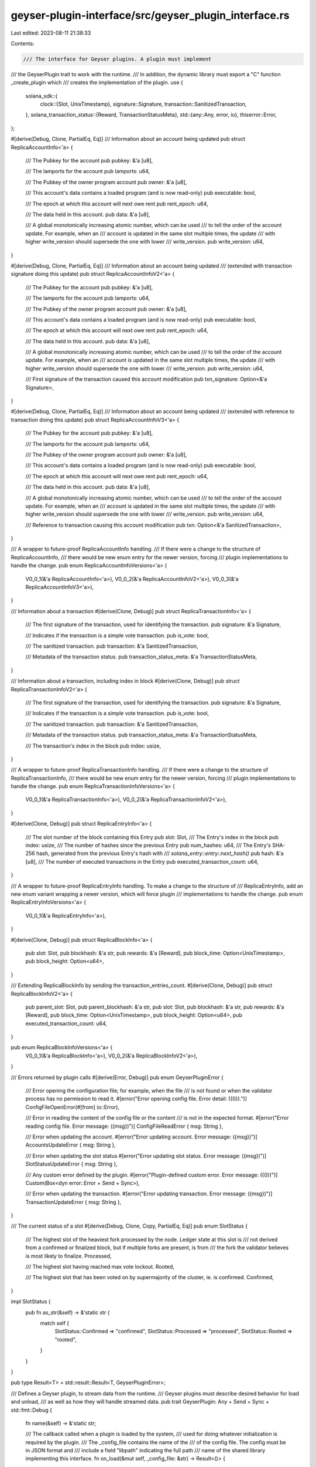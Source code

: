 geyser-plugin-interface/src/geyser_plugin_interface.rs
======================================================

Last edited: 2023-08-11 21:38:33

Contents:

.. code-block:: rs

    /// The interface for Geyser plugins. A plugin must implement
/// the GeyserPlugin trait to work with the runtime.
/// In addition, the dynamic library must export a "C" function _create_plugin which
/// creates the implementation of the plugin.
use {
    solana_sdk::{
        clock::{Slot, UnixTimestamp},
        signature::Signature,
        transaction::SanitizedTransaction,
    },
    solana_transaction_status::{Reward, TransactionStatusMeta},
    std::{any::Any, error, io},
    thiserror::Error,
};

#[derive(Debug, Clone, PartialEq, Eq)]
/// Information about an account being updated
pub struct ReplicaAccountInfo<'a> {
    /// The Pubkey for the account
    pub pubkey: &'a [u8],

    /// The lamports for the account
    pub lamports: u64,

    /// The Pubkey of the owner program account
    pub owner: &'a [u8],

    /// This account's data contains a loaded program (and is now read-only)
    pub executable: bool,

    /// The epoch at which this account will next owe rent
    pub rent_epoch: u64,

    /// The data held in this account.
    pub data: &'a [u8],

    /// A global monotonically increasing atomic number, which can be used
    /// to tell the order of the account update. For example, when an
    /// account is updated in the same slot multiple times, the update
    /// with higher write_version should supersede the one with lower
    /// write_version.
    pub write_version: u64,
}

#[derive(Debug, Clone, PartialEq, Eq)]
/// Information about an account being updated
/// (extended with transaction signature doing this update)
pub struct ReplicaAccountInfoV2<'a> {
    /// The Pubkey for the account
    pub pubkey: &'a [u8],

    /// The lamports for the account
    pub lamports: u64,

    /// The Pubkey of the owner program account
    pub owner: &'a [u8],

    /// This account's data contains a loaded program (and is now read-only)
    pub executable: bool,

    /// The epoch at which this account will next owe rent
    pub rent_epoch: u64,

    /// The data held in this account.
    pub data: &'a [u8],

    /// A global monotonically increasing atomic number, which can be used
    /// to tell the order of the account update. For example, when an
    /// account is updated in the same slot multiple times, the update
    /// with higher write_version should supersede the one with lower
    /// write_version.
    pub write_version: u64,

    /// First signature of the transaction caused this account modification
    pub txn_signature: Option<&'a Signature>,
}

#[derive(Debug, Clone, PartialEq, Eq)]
/// Information about an account being updated
/// (extended with reference to transaction doing this update)
pub struct ReplicaAccountInfoV3<'a> {
    /// The Pubkey for the account
    pub pubkey: &'a [u8],

    /// The lamports for the account
    pub lamports: u64,

    /// The Pubkey of the owner program account
    pub owner: &'a [u8],

    /// This account's data contains a loaded program (and is now read-only)
    pub executable: bool,

    /// The epoch at which this account will next owe rent
    pub rent_epoch: u64,

    /// The data held in this account.
    pub data: &'a [u8],

    /// A global monotonically increasing atomic number, which can be used
    /// to tell the order of the account update. For example, when an
    /// account is updated in the same slot multiple times, the update
    /// with higher write_version should supersede the one with lower
    /// write_version.
    pub write_version: u64,

    /// Reference to transaction causing this account modification
    pub txn: Option<&'a SanitizedTransaction>,
}

/// A wrapper to future-proof ReplicaAccountInfo handling.
/// If there were a change to the structure of ReplicaAccountInfo,
/// there would be new enum entry for the newer version, forcing
/// plugin implementations to handle the change.
pub enum ReplicaAccountInfoVersions<'a> {
    V0_0_1(&'a ReplicaAccountInfo<'a>),
    V0_0_2(&'a ReplicaAccountInfoV2<'a>),
    V0_0_3(&'a ReplicaAccountInfoV3<'a>),
}

/// Information about a transaction
#[derive(Clone, Debug)]
pub struct ReplicaTransactionInfo<'a> {
    /// The first signature of the transaction, used for identifying the transaction.
    pub signature: &'a Signature,

    /// Indicates if the transaction is a simple vote transaction.
    pub is_vote: bool,

    /// The sanitized transaction.
    pub transaction: &'a SanitizedTransaction,

    /// Metadata of the transaction status.
    pub transaction_status_meta: &'a TransactionStatusMeta,
}

/// Information about a transaction, including index in block
#[derive(Clone, Debug)]
pub struct ReplicaTransactionInfoV2<'a> {
    /// The first signature of the transaction, used for identifying the transaction.
    pub signature: &'a Signature,

    /// Indicates if the transaction is a simple vote transaction.
    pub is_vote: bool,

    /// The sanitized transaction.
    pub transaction: &'a SanitizedTransaction,

    /// Metadata of the transaction status.
    pub transaction_status_meta: &'a TransactionStatusMeta,

    /// The transaction's index in the block
    pub index: usize,
}

/// A wrapper to future-proof ReplicaTransactionInfo handling.
/// If there were a change to the structure of ReplicaTransactionInfo,
/// there would be new enum entry for the newer version, forcing
/// plugin implementations to handle the change.
pub enum ReplicaTransactionInfoVersions<'a> {
    V0_0_1(&'a ReplicaTransactionInfo<'a>),
    V0_0_2(&'a ReplicaTransactionInfoV2<'a>),
}

#[derive(Clone, Debug)]
pub struct ReplicaEntryInfo<'a> {
    /// The slot number of the block containing this Entry
    pub slot: Slot,
    /// The Entry's index in the block
    pub index: usize,
    /// The number of hashes since the previous Entry
    pub num_hashes: u64,
    /// The Entry's SHA-256 hash, generated from the previous Entry's hash with
    /// `solana_entry::entry::next_hash()`
    pub hash: &'a [u8],
    /// The number of executed transactions in the Entry
    pub executed_transaction_count: u64,
}

/// A wrapper to future-proof ReplicaEntryInfo handling. To make a change to the structure of
/// ReplicaEntryInfo, add an new enum variant wrapping a newer version, which will force plugin
/// implementations to handle the change.
pub enum ReplicaEntryInfoVersions<'a> {
    V0_0_1(&'a ReplicaEntryInfo<'a>),
}

#[derive(Clone, Debug)]
pub struct ReplicaBlockInfo<'a> {
    pub slot: Slot,
    pub blockhash: &'a str,
    pub rewards: &'a [Reward],
    pub block_time: Option<UnixTimestamp>,
    pub block_height: Option<u64>,
}

/// Extending ReplicaBlockInfo by sending the transaction_entries_count.
#[derive(Clone, Debug)]
pub struct ReplicaBlockInfoV2<'a> {
    pub parent_slot: Slot,
    pub parent_blockhash: &'a str,
    pub slot: Slot,
    pub blockhash: &'a str,
    pub rewards: &'a [Reward],
    pub block_time: Option<UnixTimestamp>,
    pub block_height: Option<u64>,
    pub executed_transaction_count: u64,
}

pub enum ReplicaBlockInfoVersions<'a> {
    V0_0_1(&'a ReplicaBlockInfo<'a>),
    V0_0_2(&'a ReplicaBlockInfoV2<'a>),
}

/// Errors returned by plugin calls
#[derive(Error, Debug)]
pub enum GeyserPluginError {
    /// Error opening the configuration file; for example, when the file
    /// is not found or when the validator process has no permission to read it.
    #[error("Error opening config file. Error detail: ({0}).")]
    ConfigFileOpenError(#[from] io::Error),

    /// Error in reading the content of the config file or the content
    /// is not in the expected format.
    #[error("Error reading config file. Error message: ({msg})")]
    ConfigFileReadError { msg: String },

    /// Error when updating the account.
    #[error("Error updating account. Error message: ({msg})")]
    AccountsUpdateError { msg: String },

    /// Error when updating the slot status
    #[error("Error updating slot status. Error message: ({msg})")]
    SlotStatusUpdateError { msg: String },

    /// Any custom error defined by the plugin.
    #[error("Plugin-defined custom error. Error message: ({0})")]
    Custom(Box<dyn error::Error + Send + Sync>),

    /// Error when updating the transaction.
    #[error("Error updating transaction. Error message: ({msg})")]
    TransactionUpdateError { msg: String },
}

/// The current status of a slot
#[derive(Debug, Clone, Copy, PartialEq, Eq)]
pub enum SlotStatus {
    /// The highest slot of the heaviest fork processed by the node. Ledger state at this slot is
    /// not derived from a confirmed or finalized block, but if multiple forks are present, is from
    /// the fork the validator believes is most likely to finalize.
    Processed,

    /// The highest slot having reached max vote lockout.
    Rooted,

    /// The highest slot that has been voted on by supermajority of the cluster, ie. is confirmed.
    Confirmed,
}

impl SlotStatus {
    pub fn as_str(&self) -> &'static str {
        match self {
            SlotStatus::Confirmed => "confirmed",
            SlotStatus::Processed => "processed",
            SlotStatus::Rooted => "rooted",
        }
    }
}

pub type Result<T> = std::result::Result<T, GeyserPluginError>;

/// Defines a Geyser plugin, to stream data from the runtime.
/// Geyser plugins must describe desired behavior for load and unload,
/// as well as how they will handle streamed data.
pub trait GeyserPlugin: Any + Send + Sync + std::fmt::Debug {
    fn name(&self) -> &'static str;

    /// The callback called when a plugin is loaded by the system,
    /// used for doing whatever initialization is required by the plugin.
    /// The _config_file contains the name of the
    /// of the config file. The config must be in JSON format and
    /// include a field "libpath" indicating the full path
    /// name of the shared library implementing this interface.
    fn on_load(&mut self, _config_file: &str) -> Result<()> {
        Ok(())
    }

    /// The callback called right before a plugin is unloaded by the system
    /// Used for doing cleanup before unload.
    fn on_unload(&mut self) {}

    /// Called when an account is updated at a slot.
    /// When `is_startup` is true, it indicates the account is loaded from
    /// snapshots when the validator starts up. When `is_startup` is false,
    /// the account is updated during transaction processing.
    #[allow(unused_variables)]
    fn update_account(
        &self,
        account: ReplicaAccountInfoVersions,
        slot: Slot,
        is_startup: bool,
    ) -> Result<()> {
        Ok(())
    }

    /// Called when all accounts are notified of during startup.
    fn notify_end_of_startup(&self) -> Result<()> {
        Ok(())
    }

    /// Called when a slot status is updated
    #[allow(unused_variables)]
    fn update_slot_status(
        &self,
        slot: Slot,
        parent: Option<u64>,
        status: SlotStatus,
    ) -> Result<()> {
        Ok(())
    }

    /// Called when a transaction is processed in a slot.
    #[allow(unused_variables)]
    fn notify_transaction(
        &self,
        transaction: ReplicaTransactionInfoVersions,
        slot: Slot,
    ) -> Result<()> {
        Ok(())
    }

    /// Called when an entry is executed.
    #[allow(unused_variables)]
    fn notify_entry(&self, entry: ReplicaEntryInfoVersions) -> Result<()> {
        Ok(())
    }

    /// Called when block's metadata is updated.
    #[allow(unused_variables)]
    fn notify_block_metadata(&self, blockinfo: ReplicaBlockInfoVersions) -> Result<()> {
        Ok(())
    }

    /// Check if the plugin is interested in account data
    /// Default is true -- if the plugin is not interested in
    /// account data, please return false.
    fn account_data_notifications_enabled(&self) -> bool {
        true
    }

    /// Check if the plugin is interested in transaction data
    /// Default is false -- if the plugin is interested in
    /// transaction data, please return true.
    fn transaction_notifications_enabled(&self) -> bool {
        false
    }

    /// Check if the plugin is interested in entry data
    /// Default is false -- if the plugin is interested in
    /// entry data, return true.
    fn entry_notifications_enabled(&self) -> bool {
        false
    }
}


